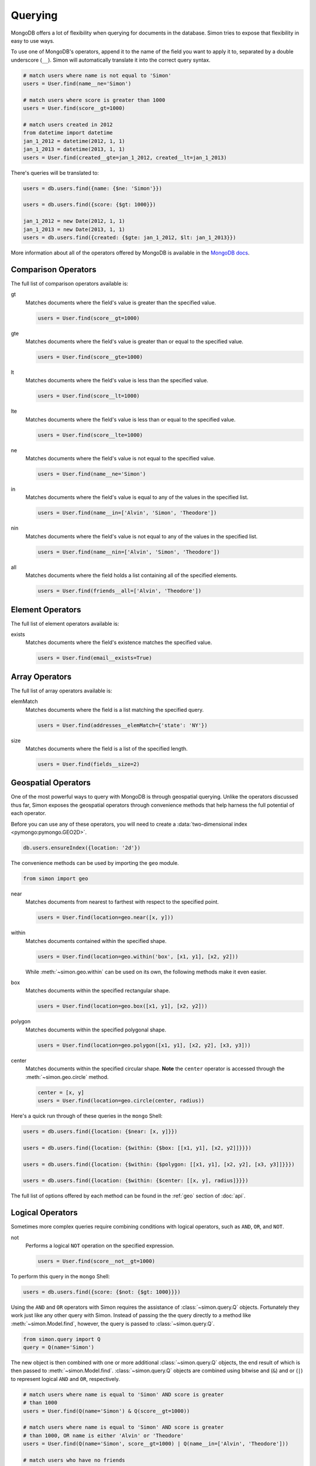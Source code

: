 Querying
========

MongoDB offers a lot of flexibility when querying for documents in the
database. Simon tries to expose that flexibility in easy to use ways.

To use one of MongoDB's operators, append it to the name of the field
you want to apply it to, separated by a double underscore (``__``).
Simon will automatically translate it into the correct query syntax.

.. code-block:: python

    # match users where name is not equal to 'Simon'
    users = User.find(name__ne='Simon')

    # match users where score is greater than 1000
    users = User.find(score__gt=1000)

    # match users created in 2012
    from datetime import datetime
    jan_1_2012 = datetime(2012, 1, 1)
    jan_1_2013 = datetime(2013, 1, 1)
    users = User.find(created__gte=jan_1_2012, created__lt=jan_1_2013)

There's queries will be translated to:

.. code-block:: javascript

    users = db.users.find({name: {$ne: 'Simon'}})

    users = db.users.find({score: {$gt: 1000}})

    jan_1_2012 = new Date(2012, 1, 1)
    jan_1_2013 = new Date(2013, 1, 1)
    users = db.users.find({created: {$gte: jan_1_2012, $lt: jan_1_2013}})

More information about all of the operators offered by MongoDB is
available in the `MongoDB docs`_.

.. _MongoDB docs: http://docs.mongodb.org/manual/reference/operators/


Comparison Operators
--------------------

The full list of comparison operators available is:

gt
  Matches documents where the field's value is greater than the
  specified value.

  .. code-block:: python

    users = User.find(score__gt=1000)

gte
  Matches documents where the field's value is greater than or equal to
  the specified value.

  .. code-block:: python

    users = User.find(score__gte=1000)

lt
  Matches documents where the field's value is less than the specified
  value.

  .. code-block:: python

    users = User.find(score__lt=1000)

lte
  Matches documents where the field's value is less than or equal to the
  specified value.

  .. code-block:: python

    users = User.find(score__lte=1000)

ne
  Matches documents where the field's value is not equal to the
  specified value.

  .. code-block:: python

    users = User.find(name__ne='Simon')

in
  Matches documents where the field's value is equal to any of the
  values in the specified list.

  .. code-block:: python

    users = User.find(name__in=['Alvin', 'Simon', 'Theodore'])

nin
  Matches documents where the field's value is not equal to any of the
  values in the specified list.

  .. code-block:: python

    users = User.find(name__nin=['Alvin', 'Simon', 'Theodore'])

all
  Matches documents where the field holds a list containing all of the
  specified elements.

  .. code-block:: python

    users = User.find(friends__all=['Alvin', 'Theodore'])


Element Operators
-----------------

The full list of element operators available is:

exists
  Matches documents where the field's existence matches the specified
  value.

  .. code-block:: python

    users = User.find(email__exists=True)


Array Operators
---------------

The full list of array operators available is:

elemMatch
  Matches documents where the field is a list matching the specified
  query.

  .. code-block:: python

    users = User.find(addresses__elemMatch={'state': 'NY'})

size
  Matches documents where the field is a list of the specified length.

  .. code-block:: python

    users = User.find(fields__size=2)


Geospatial Operators
--------------------

One of the most powerful ways to query with MongoDB is through
geospatial querying. Unlike the operators discussed thus far, Simon
exposes the geospatial operators through convenience methods that help
harness the full potential of each operator.

Before you can use any of these operators, you will need to create a
:data:`two-dimensional index <pymongo:pymongo.GEO2D>`.

.. code-block:: javascript

    db.users.ensureIndex({location: '2d'})

The convenience methods can be used by importing the ``geo`` module.

.. code-block:: python

    from simon import geo

near
  Matches documents from nearest to farthest with respect to the
  specified point.

  .. code-block:: python

    users = User.find(location=geo.near([x, y]))

within
  Matches documents contained within the specified shape.

  .. code-block:: python

    users = User.find(location=geo.within('box', [x1, y1], [x2, y2]))

  While :meth:`~simon.geo.within` can be used on its own, the following
  methods make it even easier.

box
  Matches documents within the specified rectangular shape.

  .. code-block:: python

    users = User.find(location=geo.box([x1, y1], [x2, y2]))

polygon
  Matches documents within the specified polygonal shape.

  .. code-block:: python

    users = User.find(location=geo.polygon([x1, y1], [x2, y2], [x3, y3]))

center
  Matches documents within the specified circular shape. **Note** the
  ``center`` operator is accessed through the :meth:`~simon.geo.circle`
  method.

  .. code-block:: python

    center = [x, y]
    users = User.find(location=geo.circle(center, radius))

Here's a quick run through of these queries in the ``mongo`` Shell:

.. code-block:: javascript

    users = db.users.find({location: {$near: [x, y]}})

    users = db.users.find({location: {$within: {$box: [[x1, y1], [x2, y2]]}}})

    users = db.users.find({location: {$within: {$polygon: [[x1, y1], [x2, y2], [x3, y3]]}}})

    users = db.users.find({location: {$within: {$center: [[x, y], radius]}}})

The full list of options offered by each method can be found in the
:ref:`geo` section of :doc:`api`.


Logical Operators
-----------------

Sometimes more complex queries require combining conditions with logical
operators, such as ``AND``, ``OR``, and ``NOT``.

not
  Performs a logical ``NOT`` operation on the specified expression.

  .. code-block:: python

    users = User.find(score__not__gt=1000)

To perform this query in the ``mongo`` Shell:

.. code-block:: javascript

    users = db.users.find({score: {$not: {$gt: 1000}}})

Using the ``AND`` and ``OR`` operators with Simon requires the
assistance of :class:`~simon.query.Q` objects. Fortunately they work
just like any other query with Simon. Instead of passing the the query
directly to a method like :meth:`~simon.Model.find`, however, the
query is passed to :class:`~simon.query.Q`.

.. code-block:: python

    from simon.query import Q
    query = Q(name='Simon')

The new object is then combined with one or more additional
:class:`~simon.query.Q` objects, the end result of which is then passed
to :meth:`~simon.Model.find`. :class:`~simon.query.Q` objects are
combined using bitwise and (``&``) and or (``|``) to represent logical
``AND`` and ``OR``, respectively.

.. code-block:: python

    # match users where name is equal to 'Simon' AND score is greater
    # than 1000
    users = User.find(Q(name='Simon') & Q(score__gt=1000))

    # match users where name is equal to 'Simon' AND score is greater
    # than 1000, OR name is either 'Alvin' or 'Theodore'
    users = User.find(Q(name='Simon', score__gt=1000) | Q(name__in=['Alvin', 'Theodore']))

    # match users who have no friends
    users = User.find(Q(friends__exists=False) | Q(friends__size=0))

Any number of :class:`~simon.query.Q` objects can be chained together.
Be careful, however, as chaining together a lot of queries through
different operators can result in deeply nested queries, which may
become inefficient.

Here's how these queries would look in the ``mongo`` Shell:

.. code-block:: javascript

    users = db.users.find({$and: [{name: 'Simon'}, {score: {$gt: 1000}}]})

    users = db.users.find({$or: [{name: 'Simon', score: {$gt: 1000}}, {name: {$in: ['Alvin', 'Theodore']}}]})

    users = db.users.find({$or: [{friends: {$exists: false}}, {friends: {$size: 0}}]})


Exceptions
----------

When using :meth:`~simon.Model.get` to retrieve a document, there are
two potential exceptions that may be raised. When one of these
exceptions is raised, it will be raised as part of the model class
being queried.

Assume the following documents for all examples below.

:class:`~simon.exceptions.MultipleDocumentsFound`
  This exception is raised when multiple documents match the specified
  query.

  .. code-block:: python

    User.create(name='Simon', email='simon@example.com')
    User.create(name='Simon', email='simon@example.org')

    try:
        user = User.get(name='Simon')
    except User.MultipleDocumentsFound:
        """Handle the exception here"""
    else:
        """Only one User was found"""

:class:`~simon.exceptions.NoDocumentFound`
  This exception is raised when no documents match the specified query.

  .. code-block:: python

    try:
        user = User.get(name='Alvin')
    except User.NoDocumentFound:
        """Handle the exception here"""
    else:
        """Only one User was found"""

In the case of :class:`~simon.exceptions.NoDocumentFound`, there may be
times when the way to handle the exception would be to create the
document. A common pattern would:

.. code-block:: python

    try:
        user = User.get(name='Simon')
    except User.NoDocumentFound:
        user = User.create(name='Simon')

Rather than making you use this pattern over and over, Simon does it for
you, inside the :meth:`~simon.Model.get_or_create` method. Not only will
:meth:`~simon.Model.get_or_create` do this, it will also let you know if
it had to create the document.

.. code-block:: python

    user, created = User.get_or_create(name='Simon')
    # user will be the newly created document and created will be True

    user, created = User.get_or_create(name='Simon')
    # user will be loaded from the database and created will be False

If multiple documents match the query,
:class:`~simon.exceptions.MultipleDocumentsFound` will still be raised.
